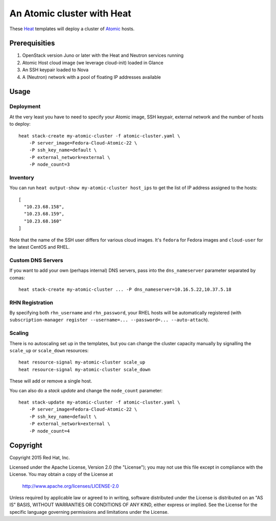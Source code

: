 ===========================
An Atomic cluster with Heat
===========================

These Heat_ templates will deploy a cluster of Atomic_ hosts.

.. _Heat: https://wiki.openstack.org/wiki/Heat

.. _Atomic: http://www.projectatomic.io/


Prerequisities
==============

1. OpenStack version Juno or later with the Heat and Neutron services running

2. Atomic Host cloud image (we leverage cloud-init) loaded in Glance

3. An SSH keypair loaded to Nova

4. A (Neutron) network with a pool of floating IP addresses available


Usage
=====

Deployment
----------

At the very least you have to need to specify your Atomic image, SSH keypair,
external network and the number of hosts to deploy:

::

    heat stack-create my-atomic-cluster -f atomic-cluster.yaml \
        -P server_image=Fedora-Cloud-Atomic-22 \
        -P ssh_key_name=default \
        -P external_network=external \
        -P node_count=3

Inventory
---------

You can run ``heat output-show my-atomic-cluster host_ips`` to get the list of
IP address assigned to the hosts:

::

   [
     "10.23.68.158",
     "10.23.68.159",
     "10.23.68.160"
   ]

Note that the name of the SSH user differs for various cloud images. It's
``fedora`` for Fedora images and ``cloud-user`` for the latest CentOS and RHEL.

Custom DNS Servers
------------------

If you want to add your own (perhaps internal) DNS servers, pass into the
``dns_nameserver`` parameter separated by comas:

::

   heat stack-create my-atomic-cluster ... -P dns_nameserver=10.16.5.22,10.37.5.18


RHN Registration
----------------

By specifying both ``rhn_username`` and ``rhn_password``, your RHEL hosts will be
automatically registered (with ``subscription-manager
register --username=... --password=... --auto-attach``).


Scaling
-------

There is no autoscaling set up in the templates, but you can change the cluster
capacity manually by signalling the ``scale_up`` or ``scale_down`` resources:

::

   heat resource-signal my-atomic-cluster scale_up
   heat resource-signal my-atomic-cluster scale_down

These will add or remove a single host.

You can also do a *stack update* and change the ``node_count`` parameter:

::

    heat stack-update my-atomic-cluster -f atomic-cluster.yaml \
        -P server_image=Fedora-Cloud-Atomic-22 \
        -P ssh_key_name=default \
        -P external_network=external \
        -P node_count=4


Copyright
=========

Copyright 2015 Red Hat, Inc.

Licensed under the Apache License, Version 2.0 (the "License");
you may not use this file except in compliance with the License.
You may obtain a copy of the License at

    http://www.apache.org/licenses/LICENSE-2.0

Unless required by applicable law or agreed to in writing, software
distributed under the License is distributed on an "AS IS" BASIS,
WITHOUT WARRANTIES OR CONDITIONS OF ANY KIND, either express or implied.
See the License for the specific language governing permissions and
limitations under the License.

